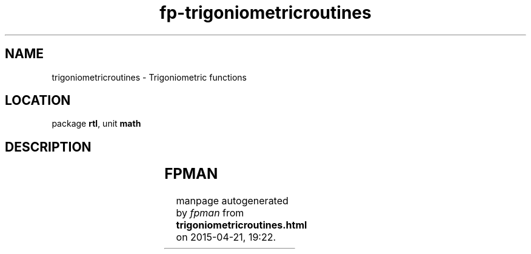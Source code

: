 .\" file autogenerated by fpman
.TH "fp-trigoniometricroutines" 3 "2014-03-14" "fpman" "Free Pascal Programmer's Manual"
.SH NAME
trigoniometricroutines - Trigoniometric functions
.SH LOCATION
package \fBrtl\fR, unit \fBmath\fR
.SH DESCRIPTION
.TS
ci | ci 
l | l 
l | l 
l | l 
l | l 
l | l 
l | l.
Name	Description	
=
\fBarccos\fR	calculate reverse cosine	
_
\fBarcsin\fR	calculate reverse sine	
_
\fBarctan2\fR	calculate reverse tangent	
_
\fBcotan\fR	calculate cotangent	
_
\fBsincos\fR	calculate sine and cosine	
_
\fBtan\fR	calculate tangent	
.TE


.SH FPMAN
manpage autogenerated by \fIfpman\fR from \fBtrigoniometricroutines.html\fR on 2015-04-21, 19:22.

